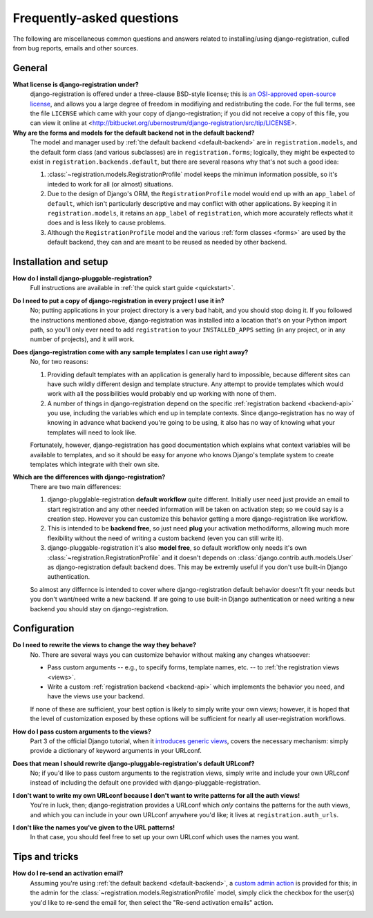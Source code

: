 .. _faq:

Frequently-asked questions
==========================

The following are miscellaneous common questions and answers related
to installing/using django-registration, culled from bug reports,
emails and other sources.


General
-------

**What license is django-registration under?**
    django-registration is offered under a three-clause BSD-style
    license; this is `an OSI-approved open-source license
    <http://www.opensource.org/licenses/bsd-license.php>`_, and allows
    you a large degree of freedom in modifiying and redistributing the
    code. For the full terms, see the file ``LICENSE`` which came with
    your copy of django-registration; if you did not receive a copy of
    this file, you can view it online at
    <http://bitbucket.org/ubernostrum/django-registration/src/tip/LICENSE>.

**Why are the forms and models for the default backend not in the default backend?**
    The model and manager used by :ref:`the default backend
    <default-backend>` are in ``registration.models``, and the default
    form class (and various subclasses) are in ``registration.forms``;
    logically, they might be expected to exist in
    ``registration.backends.default``, but there are several reasons
    why that's not such a good idea:

    1. :class:`~registration.models.RegistrationProfile` model keeps the
       minimun information possible, so it's inteded to work for all
       (or almost) situations.

    2. Due to the design of Django's ORM, the ``RegistrationProfile``
       model would end up with an ``app_label`` of ``default``, which
       isn't particularly descriptive and may conflict with other
       applications. By keeping it in ``registration.models``, it
       retains an ``app_label`` of ``registration``, which more
       accurately reflects what it does and is less likely to cause
       problems.

    3. Although the ``RegistrationProfile`` model and the various
       :ref:`form classes <forms>` are used by the default backend,
       they can and are meant to be reused as needed by other
       backend.


Installation and setup
----------------------

**How do I install django-pluggable-registration?**
    Full instructions are available in :ref:`the quick start guide <quickstart>`.

**Do I need to put a copy of django-registration in every project I use it in?**
    No; putting applications in your project directory is a very bad
    habit, and you should stop doing it. If you followed the
    instructions mentioned above, django-registration was installed
    into a location that's on your Python import path, so you'll only
    ever need to add ``registration`` to your ``INSTALLED_APPS``
    setting (in any project, or in any number of projects), and it
    will work.

**Does django-registration come with any sample templates I can use right away?**
    No, for two reasons:

    1. Providing default templates with an application is generally
       hard to impossible, because different sites can have such
       wildly different design and template structure. Any attempt to
       provide templates which would work with all the possibilities
       would probably end up working with none of them.

    2. A number of things in django-registration depend on the
       specific :ref:`registration backend <backend-api>` you use,
       including the variables which end up in template
       contexts. Since django-registration has no way of knowing in
       advance what backend you're going to be using, it also has no
       way of knowing what your templates will need to look like.
    
    Fortunately, however, django-registration has good documentation
    which explains what context variables will be available to
    templates, and so it should be easy for anyone who knows Django's
    template system to create templates which integrate with their own
    site.

**Which are the differences with django-registration?**
    There are two main differences:

    1. django-plugglable-registration **default workflow** quite different.
       Initially user need just provide an email to start registration and
       any other needed information will be taken on activation step; so we
       could say is a creation step. However you can customize this behavior
       getting a more django-registration like workflow.

    2. This is intended to be **backend free**, so just need **plug** your
       activation method/forms, allowing much more flexibility without the
       need of writing a custom backend (even you can still write it).

    3. django-pluggable-registration it's also **model free**, so default
       workflow only needs it's own :class:`~registration.RegistrationProfile`
       and it doesn't depends on :class:`django.contrib.auth.models.User` as
       django-registration default backend does. This may be extremly useful if
       you don't use built-in Django authentication.

    So almost any differnce is intended to cover where django-registration default
    behavior doesn't fit your needs but you don't want/need write a new backend. If
    are going to use built-in Django authentication or need writing a new backend
    you should stay on django-registration.


Configuration
-------------

**Do I need to rewrite the views to change the way they behave?**
    No. There are several ways you can customize behavior without
    making any changes whatsoever:

    * Pass custom arguments -- e.g., to specify forms, template names,
      etc. -- to :ref:`the registration views <views>`.

    * Write a custom :ref:`registration backend <backend-api>` which
      implements the behavior you need, and have the views use your
      backend.

    If none of these are sufficient, your best option is likely to
    simply write your own views; however, it is hoped that the level
    of customization exposed by these options will be sufficient for
    nearly all user-registration workflows.

**How do I pass custom arguments to the views?**
    Part 3 of the official Django tutorial, when it `introduces
    generic views
    <http://docs.djangoproject.com/en/dev/intro/tutorial04/#use-generic-views-less-code-is-better>`_,
    covers the necessary mechanism: simply provide a dictionary of
    keyword arguments in your URLconf.

**Does that mean I should rewrite django-pluggable-registration's default URLconf?**
    No; if you'd like to pass custom arguments to the registration
    views, simply write and include your own URLconf instead of
    including the default one provided with django-pluggable-registration.

**I don't want to write my own URLconf because I don't want to write patterns for all the auth views!**
    You're in luck, then; django-registration provides a URLconf which
    *only* contains the patterns for the auth views, and which you can
    include in your own URLconf anywhere you'd like; it lives at
    ``registration.auth_urls``.

**I don't like the names you've given to the URL patterns!**
    In that case, you should feel free to set up your own URLconf
    which uses the names you want.


Tips and tricks
---------------

**How do I re-send an activation email?**
    Assuming you're using :ref:`the default backend
    <default-backend>`, a `custom admin action
    <http://docs.djangoproject.com/en/dev/ref/contrib/admin/actions/>`_
    is provided for this; in the admin for the
    :class:`~registration.models.RegistrationProfile` model, simply
    click the checkbox for the user(s) you'd like to re-send the email
    for, then select the "Re-send activation emails" action.
